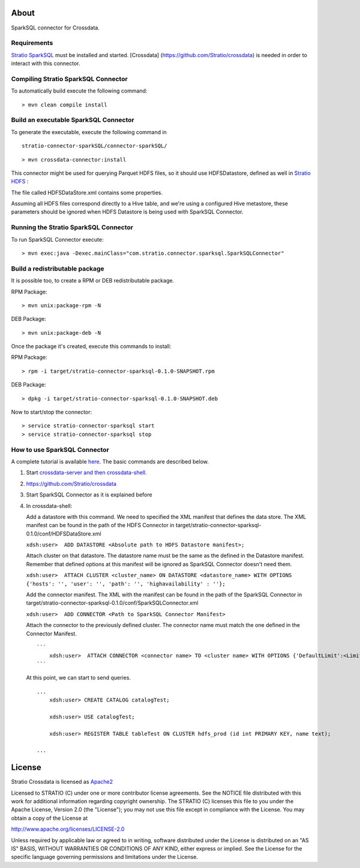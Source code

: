 About
=====

SparkSQL connector for Crossdata.

Requirements
------------

`Stratio SparkSQL <https://github.com/Stratio/stratio-connector-sparkSQL>`__
must be installed and started. [Crossdata]
(https://github.com/Stratio/crossdata) is needed in order to interact with this
connector.

Compiling Stratio SparkSQL Connector
------------------------------------

To automatically build execute the following command:

::

       > mvn clean compile install

Build an executable SparkSQL Connector
--------------------------------------

To generate the executable, execute the following command in

::

       stratio-connector-sparkSQL/connector-sparkSQL/

::

       > mvn crossdata-connector:install

This connector might be used for querying Parquet HDFS files, so it should use HDFSDatastore,
defined as well in `Stratio HDFS <https://github.com/Stratio/stratio-connector-hdfs>`__ :

The file called HDFSDataStore.xml contains some properties.

Assuming all HDFS files correspond directly to a Hive table, and we're using a configured Hive
metastore, these parameters should be ignored when HDFS Datastore is being used with SparkSQL Connector.

Running the Stratio SparkSQL Connector
--------------------------------------

To run SparkSQL Connector execute:

::

       > mvn exec:java -Dexec.mainClass="com.stratio.connector.sparksql.SparkSQLConnector"

Build a redistributable package
-------------------------------
It is possible too, to create a RPM or DEB redistributable package.

RPM Package:

::

       > mvn unix:package-rpm -N

DEB Package:

::

       > mvn unix:package-deb -N

Once the package it's created, execute this commands to install:

RPM Package:

::

       > rpm -i target/stratio-connector-sparksql-0.1.0-SNAPSHOT.rpm

DEB Package:

::

       > dpkg -i target/stratio-connector-sparksql-0.1.0-SNAPSHOT.deb

Now to start/stop the connector:

::

       > service stratio-connector-sparksql start
       > service stratio-connector-sparksql stop


How to use SparkSQL Connector
-------------------------

A complete tutorial is available `here <First_Steps.rst>`__. The
basic commands are described below.

1. Start `crossdata-server and then
   crossdata-shell <https://github.com/Stratio/crossdata>`__.
2. https://github.com/Stratio/crossdata
3. Start SparkSQL Connector as it is explained before
4. In crossdata-shell:

   Add a datastore with this command. We need to specified the XML
   manifest that defines the data store. The XML manifest can be found
   in the path of the HDFS Connector in
   target/stratio-connector-sparksql-0.1.0/conf/HDFSDataStore.xml

   ``xdsh:user>  ADD DATASTORE <Absolute path to HDFS Datastore manifest>;``

   Attach cluster on that datastore. The datastore name must be the same
   as the defined in the Datastore manifest. Remember that defined options at
   this manifest will be ignored as SparkSQL Connector doesn't need them.

   ``xdsh:user>  ATTACH CLUSTER <cluster_name> ON DATASTORE <datastore_name> WITH OPTIONS {'hosts': '', 'user': '', 'path': '', 'highavailability' : ''};``

   Add the connector manifest. The XML with the manifest can be found in
   the path of the SparkSQL Connector in
   target/stratio-connector-sparksql-0.1.0/conf/SparkSQLConnector.xml

   ``xdsh:user>  ADD CONNECTOR <Path to SparkSQL Connector Manifest>``

   Attach the connector to the previously defined cluster. The connector
   name must match the one defined in the Connector Manifest.

   ::

       ```
           xdsh:user>  ATTACH CONNECTOR <connector name> TO <cluster name> WITH OPTIONS {'DefaultLimit':<LimitSize>};
       ```

   At this point, we can start to send queries.

   ::

       ...
           xdsh:user> CREATE CATALOG catalogTest;

           xdsh:user> USE catalogTest;

           xdsh:user> REGISTER TABLE tableTest ON CLUSTER hdfs_prod (id int PRIMARY KEY, name text);

       ...

License
=======

Stratio Crossdata is licensed as
`Apache2 <http://www.apache.org/licenses/LICENSE-2.0.txt>`__

Licensed to STRATIO (C) under one or more contributor license
agreements. See the NOTICE file distributed with this work for
additional information regarding copyright ownership. The STRATIO (C)
licenses this file to you under the Apache License, Version 2.0 (the
"License"); you may not use this file except in compliance with the
License. You may obtain a copy of the License at

http://www.apache.org/licenses/LICENSE-2.0

Unless required by applicable law or agreed to in writing, software
distributed under the License is distributed on an "AS IS" BASIS,
WITHOUT WARRANTIES OR CONDITIONS OF ANY KIND, either express or implied.
See the License for the specific language governing permissions and
limitations under the License.
